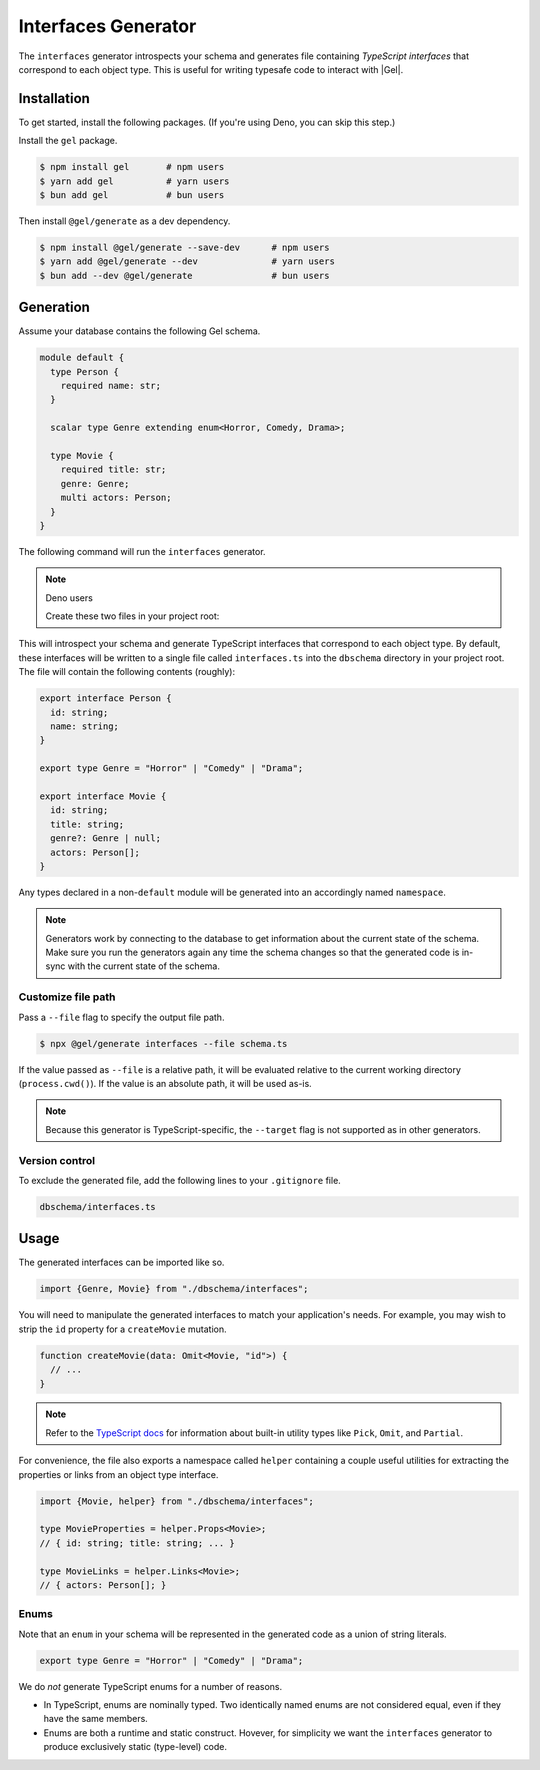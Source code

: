 .. _edgedb-js-interfaces:

====================
Interfaces Generator
====================

The ``interfaces`` generator introspects your schema and generates file containing *TypeScript interfaces* that correspond to each object type. This is useful for writing typesafe code to interact with |Gel|.

Installation
------------

To get started, install the following packages. (If you're using Deno, you can skip this step.)

Install the ``gel`` package.

.. code-block:: bash

  $ npm install gel       # npm users
  $ yarn add gel          # yarn users
  $ bun add gel           # bun users

Then install ``@gel/generate`` as a dev dependency.

.. code-block:: bash

  $ npm install @gel/generate --save-dev      # npm users
  $ yarn add @gel/generate --dev              # yarn users
  $ bun add --dev @gel/generate               # bun users


Generation
----------

Assume your database contains the following Gel schema.

.. code-block:: sdl

  module default {
    type Person {
      required name: str;
    }

    scalar type Genre extending enum<Horror, Comedy, Drama>;

    type Movie {
      required title: str;
      genre: Genre;
      multi actors: Person;
    }
  }

The following command will run the ``interfaces`` generator.

.. tabs::

  .. code-tab:: bash
    :caption: Node.js

    $ npx @gel/generate interfaces

  .. code-tab:: bash
    :caption: Deno

    $ deno run --allow-all --unstable https://deno.land/x/gel/generate.ts interfaces

  .. code-tab:: bash
    :caption: Bun

    $ bunx @gel/generate interfaces

.. note:: Deno users

    Create these two files in your project root:

    .. code-block:: json
        :caption: importMap.json

        {
          "imports": {
            "gel": "https://deno.land/x/gel/mod.ts",
            "gel/": "https://deno.land/x/gel/"
          }
        }

    .. code-block:: json
        :caption: deno.js

        {
          "importMap": "./importMap.json"
        }

This will introspect your schema and generate TypeScript interfaces that correspond to each object type. By default, these interfaces will be written to a single file called ``interfaces.ts`` into the ``dbschema`` directory in your project root. The file will contain the following contents (roughly):

.. code-block:: typescript

  export interface Person {
    id: string;
    name: string;
  }

  export type Genre = "Horror" | "Comedy" | "Drama";

  export interface Movie {
    id: string;
    title: string;
    genre?: Genre | null;
    actors: Person[];
  }

Any types declared in a non-``default`` module  will be generated into an accordingly named ``namespace``.

.. note::

   Generators work by connecting to the database to get information about the current state of the schema. Make sure you run the generators again any time the schema changes so that the generated code is in-sync with the current state of the schema.


Customize file path
~~~~~~~~~~~~~~~~~~~

Pass a ``--file`` flag to specify the output file path.

.. code-block:: bash

  $ npx @gel/generate interfaces --file schema.ts

If the value passed as ``--file`` is a relative path, it will be evaluated relative to the current working directory (``process.cwd()``). If the value is an absolute path, it will be used as-is.

.. note::

  Because this generator is TypeScript-specific, the ``--target`` flag is not supported as in other generators.


Version control
~~~~~~~~~~~~~~~

To exclude the generated file, add the following lines to your ``.gitignore`` file.

.. code-block:: text

  dbschema/interfaces.ts

Usage
-----

The generated interfaces can be imported like so.

.. code-block:: typescript

  import {Genre, Movie} from "./dbschema/interfaces";

You will need to manipulate the generated interfaces to match your application's needs. For example, you may wish to strip the ``id`` property for a ``createMovie`` mutation.

.. code-block:: typescript

  function createMovie(data: Omit<Movie, "id">) {
    // ...
  }

.. note::

  Refer to the `TypeScript docs <https://www.typescriptlang.org/docs/handbook/utility-types.html>`_ for information about built-in utility types like ``Pick``, ``Omit``, and ``Partial``.

For convenience, the file also exports a namespace called ``helper`` containing a couple useful utilities for extracting the properties or links from an object type interface.

.. code-block:: typescript

  import {Movie, helper} from "./dbschema/interfaces";

  type MovieProperties = helper.Props<Movie>;
  // { id: string; title: string; ... }

  type MovieLinks = helper.Links<Movie>;
  // { actors: Person[]; }


Enums
~~~~~

Note that an ``enum`` in your schema will be represented in the generated code as a union of string literals.

.. code-block:: typescript

  export type Genre = "Horror" | "Comedy" | "Drama";

We do *not* generate TypeScript enums for a number of reasons.

- In TypeScript, enums are nominally typed. Two identically named enums are not
  considered equal, even if they have the same members.
- Enums are both a runtime and static construct. Hovever, for simplicity we want the ``interfaces`` generator to produce exclusively static (type-level) code.
